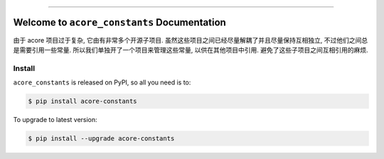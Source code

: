 
.. .. image:: https://readthedocs.org/projects/acore-constants/badge/?version=latest
    :target: https://acore-constants.readthedocs.io/en/latest/
    :alt: Documentation Status

.. image:: https://github.com/MacHu-GWU/acore_constants-project/workflows/CI/badge.svg
    :target: https://github.com/MacHu-GWU/acore_constants-project/actions?query=workflow:CI

.. .. image:: https://codecov.io/gh/MacHu-GWU/acore_constants-project/branch/main/graph/badge.svg
    :target: https://codecov.io/gh/MacHu-GWU/acore_constants-project

.. image:: https://img.shields.io/pypi/v/acore-constants.svg
    :target: https://pypi.python.org/pypi/acore-constants

.. image:: https://img.shields.io/pypi/l/acore-constants.svg
    :target: https://pypi.python.org/pypi/acore-constants

.. image:: https://img.shields.io/pypi/pyversions/acore-constants.svg
    :target: https://pypi.python.org/pypi/acore-constants

.. image:: https://img.shields.io/badge/Release_History!--None.svg?style=social
    :target: https://github.com/MacHu-GWU/acore_constants-project/blob/main/release-history.rst

.. image:: https://img.shields.io/badge/STAR_Me_on_GitHub!--None.svg?style=social
    :target: https://github.com/MacHu-GWU/acore_constants-project

------

.. .. image:: https://img.shields.io/badge/Link-Document-blue.svg
    :target: https://acore-constants.readthedocs.io/en/latest/

.. .. image:: https://img.shields.io/badge/Link-API-blue.svg
    :target: https://acore-constants.readthedocs.io/en/latest/py-modindex.html

.. image:: https://img.shields.io/badge/Link-Install-blue.svg
    :target: `install`_

.. image:: https://img.shields.io/badge/Link-GitHub-blue.svg
    :target: https://github.com/MacHu-GWU/acore_constants-project

.. image:: https://img.shields.io/badge/Link-Submit_Issue-blue.svg
    :target: https://github.com/MacHu-GWU/acore_constants-project/issues

.. image:: https://img.shields.io/badge/Link-Request_Feature-blue.svg
    :target: https://github.com/MacHu-GWU/acore_constants-project/issues

.. image:: https://img.shields.io/badge/Link-Download-blue.svg
    :target: https://pypi.org/pypi/acore-constants#files


Welcome to ``acore_constants`` Documentation
==============================================================================
由于 acore 项目过于复杂, 它由有非常多个开源子项目. 虽然这些项目之间已经尽量解耦了并且尽量保持互相独立, 不过他们之间总是需要引用一些常量. 所以我们单独开了一个项目来管理这些常量, 以供在其他项目中引用. 避免了这些子项目之间互相引用的麻烦.


.. _install:

Install
------------------------------------------------------------------------------

``acore_constants`` is released on PyPI, so all you need is to:

.. code-block:: console

    $ pip install acore-constants

To upgrade to latest version:

.. code-block:: console

    $ pip install --upgrade acore-constants
